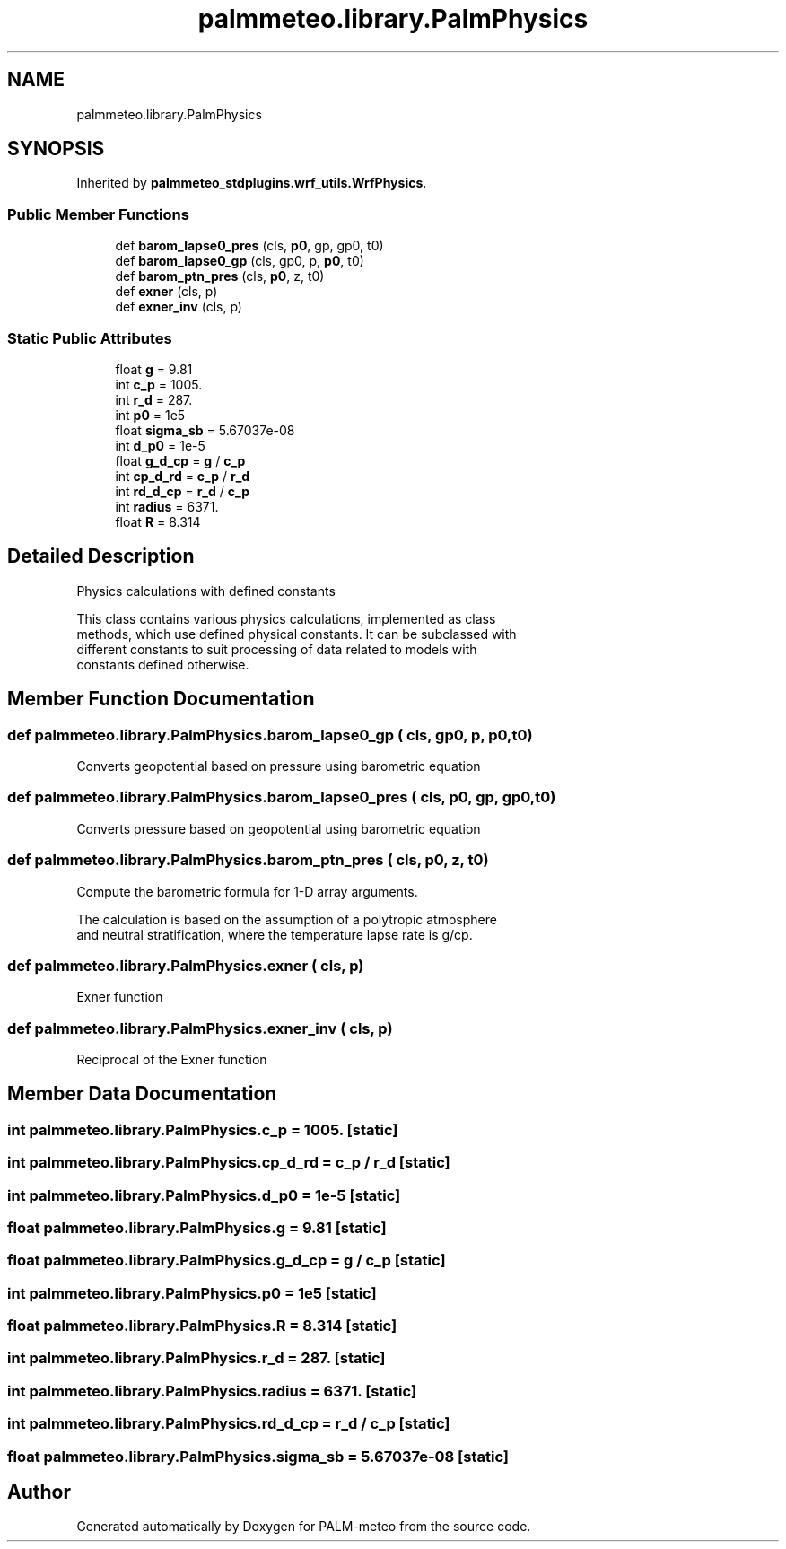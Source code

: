 .TH "palmmeteo.library.PalmPhysics" 3 "Fri Jun 27 2025" "PALM-meteo" \" -*- nroff -*-
.ad l
.nh
.SH NAME
palmmeteo.library.PalmPhysics
.SH SYNOPSIS
.br
.PP
.PP
Inherited by \fBpalmmeteo_stdplugins\&.wrf_utils\&.WrfPhysics\fP\&.
.SS "Public Member Functions"

.in +1c
.ti -1c
.RI "def \fBbarom_lapse0_pres\fP (cls, \fBp0\fP, gp, gp0, t0)"
.br
.ti -1c
.RI "def \fBbarom_lapse0_gp\fP (cls, gp0, p, \fBp0\fP, t0)"
.br
.ti -1c
.RI "def \fBbarom_ptn_pres\fP (cls, \fBp0\fP, z, t0)"
.br
.ti -1c
.RI "def \fBexner\fP (cls, p)"
.br
.ti -1c
.RI "def \fBexner_inv\fP (cls, p)"
.br
.in -1c
.SS "Static Public Attributes"

.in +1c
.ti -1c
.RI "float \fBg\fP = 9\&.81"
.br
.ti -1c
.RI "int \fBc_p\fP = 1005\&."
.br
.ti -1c
.RI "int \fBr_d\fP = 287\&."
.br
.ti -1c
.RI "int \fBp0\fP = 1e5"
.br
.ti -1c
.RI "float \fBsigma_sb\fP = 5\&.67037e\-08"
.br
.ti -1c
.RI "int \fBd_p0\fP = 1e\-5"
.br
.ti -1c
.RI "float \fBg_d_cp\fP = \fBg\fP / \fBc_p\fP"
.br
.ti -1c
.RI "int \fBcp_d_rd\fP = \fBc_p\fP / \fBr_d\fP"
.br
.ti -1c
.RI "int \fBrd_d_cp\fP = \fBr_d\fP / \fBc_p\fP"
.br
.ti -1c
.RI "int \fBradius\fP = 6371\&."
.br
.ti -1c
.RI "float \fBR\fP = 8\&.314"
.br
.in -1c
.SH "Detailed Description"
.PP 

.PP
.nf
Physics calculations with defined constants

This class contains various physics calculations, implemented as class
methods, which use defined physical constants\&. It can be subclassed with
different constants to suit processing of data related to models with
constants defined otherwise\&.

.fi
.PP
 
.SH "Member Function Documentation"
.PP 
.SS "def palmmeteo\&.library\&.PalmPhysics\&.barom_lapse0_gp ( cls,  gp0,  p,  p0,  t0)"

.PP
.nf
Converts geopotential based on pressure using barometric equation
.fi
.PP
 
.SS "def palmmeteo\&.library\&.PalmPhysics\&.barom_lapse0_pres ( cls,  p0,  gp,  gp0,  t0)"

.PP
.nf
Converts pressure based on geopotential using barometric equation
.fi
.PP
 
.SS "def palmmeteo\&.library\&.PalmPhysics\&.barom_ptn_pres ( cls,  p0,  z,  t0)"

.PP
.nf
Compute the barometric formula for 1-D array arguments\&.

The calculation is based on the assumption of a polytropic atmosphere
and neutral stratification, where the temperature lapse rate is g/cp\&.

.fi
.PP
 
.SS "def palmmeteo\&.library\&.PalmPhysics\&.exner ( cls,  p)"

.PP
.nf
Exner function
.fi
.PP
 
.SS "def palmmeteo\&.library\&.PalmPhysics\&.exner_inv ( cls,  p)"

.PP
.nf
Reciprocal of the Exner function
.fi
.PP
 
.SH "Member Data Documentation"
.PP 
.SS "int palmmeteo\&.library\&.PalmPhysics\&.c_p = 1005\&.\fC [static]\fP"

.SS "int palmmeteo\&.library\&.PalmPhysics\&.cp_d_rd = \fBc_p\fP / \fBr_d\fP\fC [static]\fP"

.SS "int palmmeteo\&.library\&.PalmPhysics\&.d_p0 = 1e\-5\fC [static]\fP"

.SS "float palmmeteo\&.library\&.PalmPhysics\&.g = 9\&.81\fC [static]\fP"

.SS "float palmmeteo\&.library\&.PalmPhysics\&.g_d_cp = \fBg\fP / \fBc_p\fP\fC [static]\fP"

.SS "int palmmeteo\&.library\&.PalmPhysics\&.p0 = 1e5\fC [static]\fP"

.SS "float palmmeteo\&.library\&.PalmPhysics\&.R = 8\&.314\fC [static]\fP"

.SS "int palmmeteo\&.library\&.PalmPhysics\&.r_d = 287\&.\fC [static]\fP"

.SS "int palmmeteo\&.library\&.PalmPhysics\&.radius = 6371\&.\fC [static]\fP"

.SS "int palmmeteo\&.library\&.PalmPhysics\&.rd_d_cp = \fBr_d\fP / \fBc_p\fP\fC [static]\fP"

.SS "float palmmeteo\&.library\&.PalmPhysics\&.sigma_sb = 5\&.67037e\-08\fC [static]\fP"


.SH "Author"
.PP 
Generated automatically by Doxygen for PALM-meteo from the source code\&.
